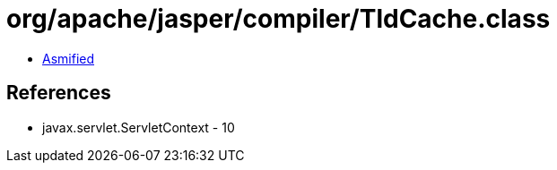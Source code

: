 = org/apache/jasper/compiler/TldCache.class

 - link:TldCache-asmified.java[Asmified]

== References

 - javax.servlet.ServletContext - 10
